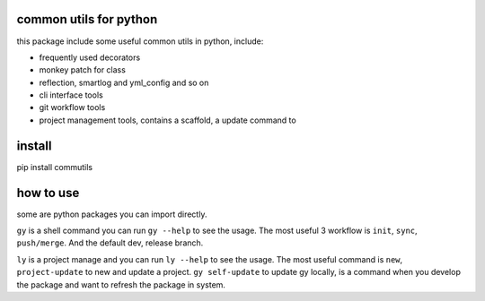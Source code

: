 common utils for python
====================

this package include some useful common utils in python, include:

- frequently used decorators
- monkey patch for class
- reflection, smartlog and yml_config and so on 
- cli interface tools
- git workflow tools
- project management tools, contains a scaffold, a update command to

install
=========
pip install commutils

how to use
===========
some are python packages you can import directly.

``gy`` is a shell command you can run ``gy --help`` to see the usage. The most useful 3 workflow is  ``init``, ``sync``, ``push/merge``. And the default dev, release branch.

``ly`` is a project manage and you can run ``ly --help`` to see the usage. The most useful command is ``new``, ``project-update`` to new and update a project.
``gy self-update`` to update gy locally, is a command when you develop the package and want to refresh the package in system.


